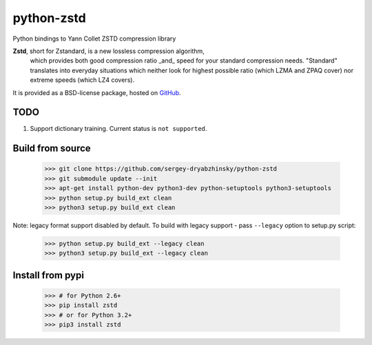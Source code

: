 =============
python-zstd
=============

.. image:: https://travis-ci.org/sergey-dryabzhinsky/python-zstd.svg?branch=master
    :target: https://travis-ci.org/sergey-dryabzhinsky/python-zstd

Python bindings to Yann Collet ZSTD compression library

**Zstd**, short for Zstandard, is a new lossless compression algorithm,
 which provides both good compression ratio _and_ speed for your standard compression needs.
 "Standard" translates into everyday situations which neither look for highest possible ratio
 (which LZMA and ZPAQ cover) nor extreme speeds (which LZ4 covers).

It is provided as a BSD-license package, hosted on GitHub_.

.. _GitHub: https://github.com/facebook/zstd

TODO
----

1. Support dictionary training. Current status is ``not supported``.


Build from source
-----------------

   >>> git clone https://github.com/sergey-dryabzhinsky/python-zstd
   >>> git submodule update --init
   >>> apt-get install python-dev python3-dev python-setuptools python3-setuptools
   >>> python setup.py build_ext clean
   >>> python3 setup.py build_ext clean

Note: legacy format support disabled by default.
To build with legacy support - pass ``--legacy`` option to setup.py script:

   >>> python setup.py build_ext --legacy clean
   >>> python3 setup.py build_ext --legacy clean


Install from pypi
-----------------

   >>> # for Python 2.6+
   >>> pip install zstd
   >>> # or for Python 3.2+
   >>> pip3 install zstd

